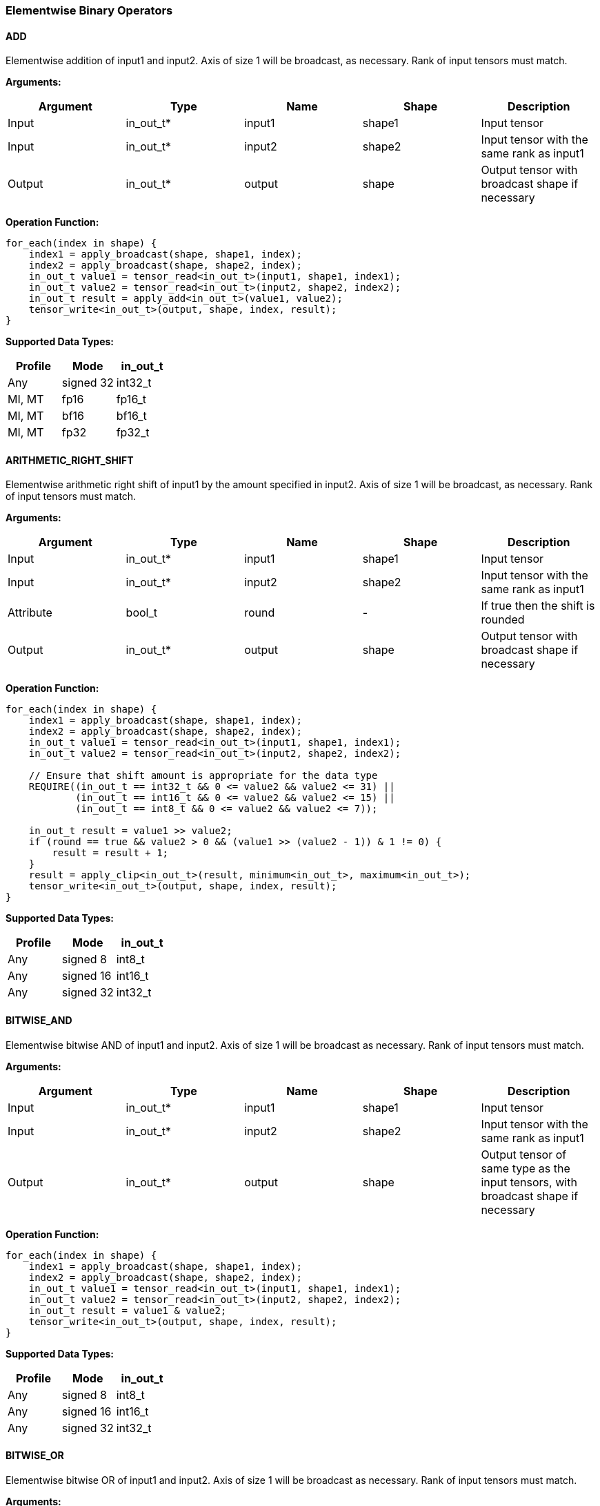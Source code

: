 //
// This confidential and proprietary software may be used only as
// authorised by a licensing agreement from ARM Limited
// (C) COPYRIGHT 2020-2022 ARM Limited
// ALL RIGHTS RESERVED
// The entire notice above must be reproduced on all authorised
// copies and copies may only be made to the extent permitted
// by a licensing agreement from ARM Limited.

=== Elementwise Binary Operators

==== ADD

Elementwise addition of input1 and input2.
Axis of size 1 will be broadcast, as necessary. Rank of input tensors must match.

*Arguments:*

|===
|Argument|Type|Name|Shape|Description

|Input|in_out_t*|input1|shape1|Input tensor
|Input|in_out_t*|input2|shape2|Input tensor with the same rank as input1
|Output|in_out_t*|output|shape|Output tensor with broadcast shape if necessary
|===

*Operation Function:*

[source,c++]
----
for_each(index in shape) {
    index1 = apply_broadcast(shape, shape1, index);
    index2 = apply_broadcast(shape, shape2, index);
    in_out_t value1 = tensor_read<in_out_t>(input1, shape1, index1);
    in_out_t value2 = tensor_read<in_out_t>(input2, shape2, index2);
    in_out_t result = apply_add<in_out_t>(value1, value2);
    tensor_write<in_out_t>(output, shape, index, result);
}
----

*Supported Data Types:*

|===
|Profile|Mode|in_out_t

|Any|signed 32|int32_t
|MI, MT|fp16|fp16_t
|MI, MT|bf16|bf16_t
|MI, MT|fp32|fp32_t
|===

==== ARITHMETIC_RIGHT_SHIFT

Elementwise arithmetic right shift of input1 by the amount specified in input2.
Axis of size 1 will be broadcast, as necessary. Rank of input tensors must match.

*Arguments:*

|===
|Argument|Type|Name|Shape|Description

|Input|in_out_t*|input1|shape1|Input tensor
|Input|in_out_t*|input2|shape2|Input tensor with the same rank as input1
|Attribute|bool_t|round|-|If true then the shift is rounded
|Output|in_out_t*|output|shape|Output tensor with broadcast shape if necessary
|===

*Operation Function:*

[source,c++]
----
for_each(index in shape) {
    index1 = apply_broadcast(shape, shape1, index);
    index2 = apply_broadcast(shape, shape2, index);
    in_out_t value1 = tensor_read<in_out_t>(input1, shape1, index1);
    in_out_t value2 = tensor_read<in_out_t>(input2, shape2, index2);

    // Ensure that shift amount is appropriate for the data type
    REQUIRE((in_out_t == int32_t && 0 <= value2 && value2 <= 31) ||
            (in_out_t == int16_t && 0 <= value2 && value2 <= 15) ||
            (in_out_t == int8_t && 0 <= value2 && value2 <= 7));

    in_out_t result = value1 >> value2;
    if (round == true && value2 > 0 && (value1 >> (value2 - 1)) & 1 != 0) {
        result = result + 1;
    }
    result = apply_clip<in_out_t>(result, minimum<in_out_t>, maximum<in_out_t>);
    tensor_write<in_out_t>(output, shape, index, result);
}
----

*Supported Data Types:*

|===
|Profile|Mode|in_out_t

|Any|signed 8|int8_t
|Any|signed 16|int16_t
|Any|signed 32|int32_t
|===

==== BITWISE_AND

Elementwise bitwise AND of input1 and input2.
Axis of size 1 will be broadcast as necessary. Rank of input tensors must match.

*Arguments:*

|===
|Argument|Type|Name|Shape|Description

|Input|in_out_t*|input1|shape1|Input tensor
|Input|in_out_t*|input2|shape2|Input tensor with the same rank as input1
|Output|in_out_t*|output|shape|Output tensor of same type as the input tensors, with broadcast shape if necessary
|===

*Operation Function:*

[source,c++]
----
for_each(index in shape) {
    index1 = apply_broadcast(shape, shape1, index);
    index2 = apply_broadcast(shape, shape2, index);
    in_out_t value1 = tensor_read<in_out_t>(input1, shape1, index1);
    in_out_t value2 = tensor_read<in_out_t>(input2, shape2, index2);
    in_out_t result = value1 & value2;
    tensor_write<in_out_t>(output, shape, index, result);
}
----

*Supported Data Types:*

|===
|Profile|Mode|in_out_t

|Any|signed 8|int8_t
|Any|signed 16|int16_t
|Any|signed 32|int32_t
|===

==== BITWISE_OR

Elementwise bitwise OR of input1 and input2.
Axis of size 1 will be broadcast as necessary. Rank of input tensors must match.

*Arguments:*

|===
|Argument|Type|Name|Shape|Description

|Input|in_out_t*|input1|shape1|Input tensor
|Input|in_out_t*|input2|shape2|Input tensor with the same rank as input1
|Output|in_out_t*|output|shape|Output tensor with broadcast shape if necessary
|===

*Operation Function:*

[source,c++]
----
for_each(index in shape) {
    index1 = apply_broadcast(shape, shape1, index);
    index2 = apply_broadcast(shape, shape2, index);
    in_out_t value1 = tensor_read<in_out_t>(input1, shape1, index1);
    in_out_t value2 = tensor_read<in_out_t>(input2, shape2, index2);
    in_out_t result = value1 | value2;
    tensor_write<in_out_t>(output, shape, index, result);
}
----

*Supported Data Types:*

|===
|Profile|Mode|in_out_t

|Any|signed 8|int8_t
|Any|signed 16|int16_t
|Any|signed 32|int32_t
|===

==== BITWISE_XOR

Elementwise bitwise XOR of input1 and input2.
Axis of size 1 will be broadcast as necessary. Rank of input tensors must match.

*Arguments:*

|===
|Argument|Type|Name|Shape|Description

|Input|in_out_t*|input1|shape1|Input tensor
|Input|in_out_t*|input2|shape2|Input tensor with the same rank as input1
|Output|in_out_t*|output|shape|Output tensor with broadcast shape if necessary
|===

*Operation Function:*

[source,c++]
----
for_each(index in shape) {
    index1 = apply_broadcast(shape, shape1, index);
    index2 = apply_broadcast(shape, shape2, index);
    in_out_t value1 = tensor_read<in_out_t>(input1, shape1, index1);
    in_out_t value2 = tensor_read<in_out_t>(input2, shape2, index2);
    in_out_t result = value1 ^ value2;
    tensor_write<in_out_t>(output, shape, index, result);
}
----

*Supported Data Types:*

|===
|Profile|Mode|in_out_t

|Any|signed 8|int8_t
|Any|signed 16|int16_t
|Any|signed 32|int32_t
|===

==== INTDIV

Elementwise integer divide of input1 by input2.
The result of the divide is truncated towards zero.
Expected use is for operations on non-scaled integers.
Floating point divide should use RECIPROCAL and MUL.
Quantized integer divide should use TABLE (for 1/x) and MUL.

*Arguments:*

|===
|Argument|Type|Name|Shape|Description

|Input|in_out_t*|input1|shape1|Input tensor
|Input|in_out_t*|input2|shape2|Input tensor with the same rank as input1
|Output|in_out_t*|output|shape|Output tensor with broadcast shape if necessary
|===

*Operation Function:*

[source,c++]
----
for_each(index in shape) {
    index1 = apply_broadcast(shape, shape1, index);
    index2 = apply_broadcast(shape, shape2, index);
    in_out_t value1 = tensor_read<in_out_t>(input1, shape1, index1);
    in_out_t value2 = tensor_read<in_out_t>(input2, shape2, index2);
    REQUIRE(value2 != 0);
    // This catches the case where we divide minimum<in_out_t> by -1
    // which is not representable in two's complement
    REQUIRE((int64_t)value1 / value2 <= maximum<in_out_t>);
    in_out_t result = value1 / value2;
    tensor_write<in_out_t>(output, shape, index, result);
}
----

*Supported Data Types:*
|===
|Profile|Mode|in_out_t

|Any|signed 32|int32_t
|===

==== LOGICAL_AND

Elementwise logical AND of input1 and input2.
Axis of size 1 will be broadcast, as necessary. Rank of input tensors must match.

*Arguments:*

|===
|Argument|Type|Name|Shape|Description

|Input|in_out_t*|input1|shape1|Input tensor
|Input|in_out_t*|input2|shape2|Input tensor with the same rank as input1
|Output|in_out_t*|output|shape|Output tensor with broadcast shape if necessary
|===

*Operation Function:*

[source,c++]
----
for_each(index in shape) {
    index1 = apply_broadcast(shape, shape1, index);
    index2 = apply_broadcast(shape, shape2, index);
    in_out_t value1 = tensor_read<in_out_t>(input1, shape1, index1);
    in_out_t value2 = tensor_read<in_out_t>(input2, shape2, index2);
    in_out_t result = value1 && value2;
    tensor_write<in_out_t>(output, shape, index, result);
}
----

*Supported Data Types:*

|===
|Profile|Mode|in_out_t

|Any|Bool|bool_t
|===

==== LOGICAL_LEFT_SHIFT

Elementwise left shift of input1 and input2.
Axis of size 1 will be broadcast, as necessary. Rank of input tensors must match.

*Arguments:*

|===
|Argument|Type|Name|Shape|Description

|Input|in_out_t*|input1|shape1|Input tensor
|Input|in_out_t*|input2|shape2|Input tensor with the same rank as input1
|Output|in_out_t*|output|shape|Output tensor with broadcast shape if necessary
|===

*Operation Function:*

[source,c++]
----
for_each(index in shape) {
    index1 = apply_broadcast(shape, shape1, index);
    index2 = apply_broadcast(shape, shape2, index);
    in_out_t value1 = tensor_read<in_out_t>(input1, shape1, index1);
    in_out_t value2 = tensor_read<in_out_t>(input2, shape2, index2);
    REQUIRE(0 <= value2 && value2 <= 31);
    in_out_t result = value1 << value2;
    tensor_write<in_out_t>(output, shape, index, result);
}
----

*Supported Data Types:*

|===
|Profile|Mode|in_out_t

|Any|signed 8|int8_t
|Any|signed 16|int16_t
|Any|signed 32|int32_t
|===

==== LOGICAL_RIGHT_SHIFT

Elementwise logical right shift of input1 by the amount specified in input2.
Axis of size 1 will be broadcast, as necessary. Rank of input tensors must match.

*Arguments:*

|===
|Argument|Type|Name|Shape|Description

|Input|in_out_t*|input1|shape1|Input tensor
|Input|in_out_t*|input2|shape2|Input tensor with the same rank as input1
|Output|in_out_t*|output|shape|Output tensor with broadcast shape if necessary
|===

*Operation Function:*

[source,c++]
----
for_each(index in shape) {
    index1 = apply_broadcast(shape, shape1, index);
    index2 = apply_broadcast(shape, shape2, index);
    in_out_t value1 = tensor_read<in_out_t>(input1, shape1, index1);
    in_out_t value2 = tensor_read<in_out_t>(input2, shape2, index2);
    REQUIRE(0 <= value2 && value2 <= 31);
    in_out_t result = (in_out_t)((unsigned in_out_t)value1 >> value2);
    tensor_write<in_out_t>(output, shape, index, result);
}
----

*Supported Data Types:*

|===
|Profile|Mode|in_out_t

|Any|signed 8|int8_t
|Any|signed 16|int16_t
|Any|signed 32|int32_t
|===

==== LOGICAL_OR

Elementwise logical OR of input1 and input2.
Axis of size 1 will be broadcast as necessary. Rank of input tensors must match.

*Arguments:*

|===
|Argument|Type|Name|Shape|Description

|Input|in_out_t*|input1|shape1|Input tensor
|Input|in_out_t*|input2|shape2|Input tensor with the same rank as input1
|Output|in_out_t*|output|shape|Output tensor with broadcast shape if necessary
|===

*Operation Function:*

[source,c++]
----
for_each(index in shape) {
    index1 = apply_broadcast(shape, shape1, index);
    index2 = apply_broadcast(shape, shape2, index);
    in_out_t value1 = tensor_read<in_out_t>(input1, shape1, index1);
    in_out_t value2 = tensor_read<in_out_t>(input2, shape2, index2);
    in_out_t result = value1 || value2;
    tensor_write<in_out_t>(output, shape, index, result);
}
----

*Supported Data Types:*

|===
|Profile|Mode|in_out_t

|Any|Bool|bool_t
|===

==== LOGICAL_XOR

Elementwise logical XOR of input1 and input2.
Axis of size 1 will be broadcast as necessary. Rank of input tensors must match.

*Arguments:*

|===
|Argument|Type|Name|Shape|Description

|Input|in_out_t*|input1|shape1|Input tensor
|Input|in_out_t*|input2|shape2|Input tensor with the same rank as input1
|Output|in_out_t*|output|shape|Output tensor of same type as the input tensors, with broadcast shape if necessary
|===

*Operation Function:*

[source,c++]
----
for_each(index in shape) {
    index1 = apply_broadcast(shape, shape1, index);
    index2 = apply_broadcast(shape, shape2, index);
    in_out_t value1 = tensor_read<in_out_t>(input1, shape1, index1);
    in_out_t value2 = tensor_read<in_out_t>(input2, shape2, index2);
    in_out_t result = value1 != value2;
    tensor_write<in_out_t>(output, shape, index, result);
}
----

*Supported Data Types:*

|===
|Profile|Mode|in_out_t

|Any|Bool|bool_t
|===

==== MAXIMUM

Elementwise max of input1 and input2.
Axis of size 1 will be broadcast, as necessary. Rank of input tensors must match.

*Arguments:*

|===
|Argument|Type|Name|Shape|Description

|Input|in_out_t*|input1|shape1|Input tensor
|Input|in_out_t*|input2|shape2|Input tensor with the same rank as input1
|Output|in_out_t*|output|shape|Output tensor with broadcast shape if necessary
|===

*Operation Function:*

[source,c++]
----
for_each(index in shape) {
    index1 = apply_broadcast(shape, shape1, index);
    index2 = apply_broadcast(shape, shape2, index);
    in_out_t value1 = tensor_read<in_out_t>(input1, shape1, index1);
    in_out_t value2 = tensor_read<in_out_t>(input2, shape2, index2);
    in_out_t result = apply_max(value1, value2);
    tensor_write<in_out_t>(output, shape, index, result);
}
----

*Supported Data Types:*

|===
|Profile|Mode|in_out_t

|Any|signed 32|int32_t
|MI, MT|fp16|fp16_t
|MI, MT|bf16|bf16_t
|MI, MT|fp32|fp32_t
|===

==== MINIMUM

Elementwise minimum of input1 and input2.
Axis of size 1 will be broadcast, as necessary. Rank of input tensors must match.

*Arguments:*

|===
|Argument|Type|Name|Shape|Description

|Input|in_out_t*|input1|shape1|Input tensor
|Input|in_out_t*|input2|shape2|Input tensor with the same rank as input1
|Output|in_out_t*|output|shape|Output tensor with broadcast shape if necessary
|===

*Operation Function:*

[source,c++]
----
for_each(index in shape) {
    index1 = apply_broadcast(shape, shape1, index);
    index2 = apply_broadcast(shape, shape2, index);
    in_out_t value1 = tensor_read<in_out_t>(input1, shape1, index1);
    in_out_t value2 = tensor_read<in_out_t>(input2, shape2, index2);
    in_out_t result = apply_min(value1, value2);
    tensor_write<in_out_t>(output, shape, index, result);
}
----

*Supported Data Types:*

|===
|Profile|Mode|in_out_t

|Any|signed 32|int32_t
|MI, MT|fp16|fp16_t
|MI, MT|bf16|bf16_t
|MI, MT|fp32|fp32_t
|===

==== MUL

Elementwise multiplication (Hadamard product) of input1 and input2.
Axis of size 1 will be broadcast, as necessary. Rank of input tensors must match.

*Arguments:*

|===
|Argument|Type|Name|Shape|Description

|Input|in_t*|input1|shape1|Input tensor
|Input|in_t*|input2|shape2|Input tensor with the same rank as input1
|Input (MT profile) Attribute (BI/MI profiles)|uint6_t|shift|-|Result right shift (int32_t data type only)
|Output|out_t*|output|shape|Output tensor with broadcast shape if necessary
|===

*Operation Function:*

[source,c++]
----
ERROR_IF(in_t != int32_t && shift > 0);
for_each(index in shape) {
    index1 = apply_broadcast(shape, shape1, index);
    index2 = apply_broadcast(shape, shape2, index);
    in_t value1 = tensor_read<in_t>(input1, shape1, index1);
    in_t value2 = tensor_read<in_t>(input2, shape2, index2);
    out_t result;
    if (in_t == int32_t && shift > 0) {
        int64_t product = (int64_t)value1 * (int64_t)value2;
        int64_t round   = (int64_t)1 << (shift-1);
        product = (product + round) >> shift;
        REQUIRE(product >= minimum<int32_t> && product <= maximum<int32_t>)
        result = product;
    } else {
        result = value1 * value2;  // low 32-bits of result for int32_t
    }
    tensor_write<out_t>(output, shape, index, result);
}
----

*Supported Data Types:*
|===
|Profile|Mode|in_t|out_t

|Any|signed 8|int8_t|int32_t
|Any|signed 16|int16_t|int32_t
|Any|signed 32|int32_t|int32_t
|MI, MT|fp16|fp16_t|fp16_t
|MI, MT|bf16|bf16_t|bf16_t
|MI, MT|fp32|fp32_t|fp32_t
|===

==== POW

Elementwise input1 value raised to the power of input2.
Axis of size 1 will be broadcast, as necessary. Rank of input tensors must match.

*Arguments:*

|===
|Argument|Type|Name|Shape|Description

|Input|in_out_t*|input1|shape1|Input tensor from 1 to 4 dims
|Input|in_out_t*|input2|shape2|Input tensor with the same rank as input1
|Output|in_out_t*|output|shape|Output tensor of same type as the input tensors, with broadcast shape if necessary
|===

*Operation Function:*

[source,c++]
----
for_each(index in shape) {
    index1 = apply_broadcast(shape, shape1, index);
    index2 = apply_broadcast(shape, shape2, index);
    in_out_t value1 = tensor_read<in_out_t>(input1, shape1, index1);
    in_out_t value2 = tensor_read<in_out_t>(input2, shape2, index2);
    in_out_t result = apply_pow<in_out_t>(value1, value2);
    tensor_write<in_out_t>(output, shape, index, result);
}
----

*Supported Data Types:*

|===
|Profile|Mode|in_out_t

|MI, MT|fp16|fp16_t
|MI, MT|bf16|bf16_t
|MI, MT|fp32|fp32_t
|===

==== SUB

Elementwise subtraction of input1 and input2.
Axis of size 1 will be broadcast as necessary. Rank of input tensors must match.

*Arguments:*

|===
|Argument|Type|Name|Shape|Description

|Input|in_out_t*|input1|shape1|Input tensor
|Input|in_out_t*|input2|shape2|Input tensor with the same rank as input1
|Output|in_out_t*|output|shape|Output tensor with broadcast shape if necessary
|===

*Operation Function:*

[source,c++]
----
for_each(index in shape) {
    index1 = apply_broadcast(shape, shape1, index);
    index2 = apply_broadcast(shape, shape2, index);
    in_out_t value1 = tensor_read<in_out_t>(input1, shape1, index1);
    in_out_t value2 = tensor_read<in_out_t>(input2, shape2, index2);
    in_out_t result = apply_sub<in_out_t>(value1, value2);
    tensor_write<in_out_t>(output, shape, index, result);
}
----

*Supported Data Types:*

|===
|Profile|Mode|in_out_t

|Any|signed 32|int32_t
|MI, MT|fp16|fp16_t
|MI, MT|bf16|bf16_t
|MI, MT|fp32|fp32_t
|===

====   TABLE

Table lookup operation.
For int8_t TABLE operation, perform a 256 entry table lookup returning an int8_t value.
For int16_t tables, the int16_t input is treated as a fixed-point 9.7 value.
The most significant 9 bits are used to index into the table.
The fractional 7 bits are used to interpolate based on table[index] and table[index+1].
For int16_t inputs, the TABLE operator returns a 16.7 interpolated value in an int32_t.
This value can then be input to the RESCALE operator to scale to the required output data type.
Note that int16_t table has 513 values to handle table[index+1] when index=511.

An int16_t to int16_t table lookup can be constructed in TOSA as follows:

* Use the TABLE operator to produce a fixed point 16.7 interpolated result
* Use RESCALE (in_t=int32_t, out_t=int16_t, scale=1<<14, shift=21) to scale the output to int16_t range (or alternate scale as required)

*Arguments:*

|===
|Argument|Type|Name|Shape|Description

|Input|in_t*|Input|shape|Input tensor
|Input (MT profile) Attribute (BI/MI profiles)|table_t*|table|[TABLE_SIZE]|Lookup table tensor
|Output|out_t*|output|shape|Output tensor
|===

*Operation Function:*

[source,c++]
----
REQUIRE(length(table) == TABLE_SIZE);
for_each(index in shape) {
    in_t value = tensor_read<in_t>(input, shape, index);
    out_t result;
    if (in_t == int8_t) {
        // value is a signed int, convert to a 0 based index
        result = table[value + 128];
    } else {
        result = apply_lookup(table, value);
    }
    tensor_write<out_t>(output, shape, index, result);
}
----

*Supported Data Types:*

|===
|Profile|Mode|in_t|table_t|TABLE_SIZE|out_t

|Any|signed 8|int8_t|int8_t|256|int8_t
|Any|signed 16|int16_t|int16_t|513|int32_t
|===

